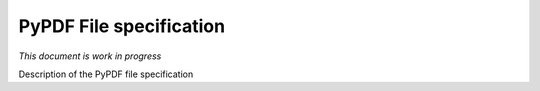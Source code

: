 
************************
PyPDF File specification
************************

*This document is work in progress*

Description of the PyPDF file specification
